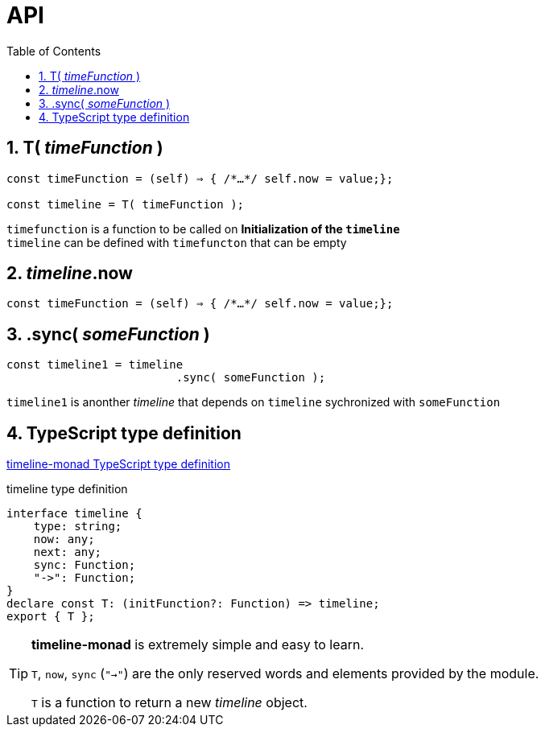 = API
:sectnums:
ifndef::toc:[:toc: left]
ifndef::toplevels:[:toclevels: 2]
ifndef::stem[:stem: latexmath]
ifndef::icons[:icons: font]
ifndef::imagesdir[:imagesdir: ./img/]
ifndef::source-highlighter[:source-highlighter: highlightjs]
ifndef::highlightjs-theme:[:highlightjs-theme: tomorrow-night]

++++
<style type="text/css">
th,td {
    border: solid 0px;  
}　
p>code {background-color: #aaaaaa};
td>code {background-color: #aaaaaa};
</style>
++++

== T( __timeFunction__ )

[source,js]
----
const timeFunction = (self) ⇒ { /*…​*/ self.now = value;};

const timeline = T( timeFunction );
----

`timefunction` is a function to be called on *Initialization of the `timeline`* +
`timeline` can be defined with `timefuncton` that can be empty

== __timeline__.now

[source,js]
----
const timeFunction = (self) ⇒ { /*…​*/ self.now = value;};
----

== .sync( __someFunction__ )

[source,js]
----
const timeline1 = timeline
                         .sync( someFunction );
----

`timeline1` is anonther _timeline_ that depends on `timeline` sychronized with `someFunction`

 
== TypeScript type definition

https://github.com/stken2050/timeline-monad/blob/master/dist/esm/timeline-monad.d.ts[timeline-monad TypeScript type definition]

[source,js]
.timeline type definition
----
interface timeline {
    type: string;
    now: any;
    next: any;
    sync: Function;
    "->": Function;
}
declare const T: (initFunction?: Function) => timeline;
export { T };
----



[TIP]
.**timeline-monad** is extremely simple and easy to learn.
====
`T`, `now`, `sync` (`"->"`)  are the only reserved words and elements provided by the module. 


`T` is a function to return a new  __timeline__ object.
====

